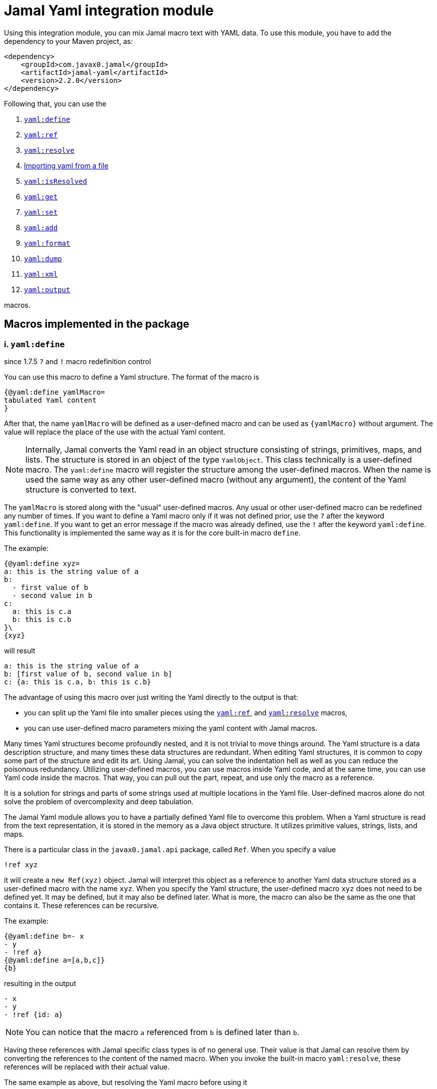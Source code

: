 = Jamal Yaml integration module




Using this integration module, you can mix Jamal macro text with YAML data.
To use this module, you have to add the dependency to your Maven project, as:

[source,xml]
----
<dependency>
    <groupId>com.javax0.jamal</groupId>
    <artifactId>jamal-yaml</artifactId>
    <version>2.2.0</version>
</dependency>
----

Following that, you can use the


. <<define,`yaml:define`>>
. <<ref,`yaml:ref`>>
. <<resolve,`yaml:resolve`>>
. <<import,Importing yaml from a file>>
. <<isResolved,`yaml:isResolved`>>
. <<get,`yaml:get`>>
. <<set,`yaml:set`>>
. <<add,`yaml:add`>>
. <<format,`yaml:format`>>
. <<dump,`yaml:dump`>>
. <<xml,`yaml:xml`>>
. <<output,`yaml:output`>>


macros.

== Macros implemented in the package

[[define]]
=== i. `yaml:define`

since 1.7.5 `?` and `!` macro redefinition control

You can use this macro to define a Yaml structure.
The format of the macro is

[source]
----
{@yaml:define yamlMacro=
tabulated Yaml content
}
----

After that, the name `yamlMacro` will be defined as a user-defined macro and can be used as `{yamlMacro}` without argument.
The value will replace the place of the use with the actual Yaml content.

NOTE: Internally, Jamal converts the Yaml read in an object structure consisting of strings, primitives, maps, and lists.
The structure is stored in an object of the type `YamlObject`.
This class technically is a user-defined macro.
The `yaml:define` macro will register the structure among the user-defined macros.
When the name is used the same way as any other user-defined macro (without any argument), the content of the Yaml structure is converted to text.

The `yamlMacro` is stored along with the "usual" user-defined macros.
Any usual or other user-defined macro can be redefined any number of times.
If you want to define a Yaml macro only if it was not defined prior, use the `?` after the keyword `yaml:define`.
If you want to get an error message if the macro was already defined, use the `!` after the keyword `yaml:define`.
This functionality is implemented the same way as it is for the core built-in macro `define`.

The example:

[source]
----
{@yaml:define xyz=
a: this is the string value of a
b:
  - first value of b
  - second value in b
c:
  a: this is c.a
  b: this is c.b
}\
{xyz}
----

will result

[source]
----
a: this is the string value of a
b: [first value of b, second value in b]
c: {a: this is c.a, b: this is c.b}
----


The advantage of using this macro over just writing the Yaml directly to the output is that:

* you can split up the Yaml file into smaller pieces using the <<ref,`yaml:ref`>>, and <<resolve,`yaml:resolve`>> macros,

* you can use user-defined macro parameters mixing the yaml content with Jamal macros.

Many times Yaml structures become profoundly nested, and it is not trivial to move things around.
The Yaml structure is a data description structure, and many times these data structures are redundant.
When editing Yaml structures, it is common to copy some part of the structure and edit its art.
Using Jamal, you can solve the indentation hell as well as you can reduce the poisonous redundancy.
Utilizing user-defined macros, you can use macros inside Yaml code, and at the same time, you can use Yaml code inside the macros.
That way, you can pull out the part, repeat, and use only the macro as a reference.

It is a solution for strings and parts of some strings used at multiple locations in the Yaml file.
User-defined macros alone do not solve the problem of overcomplexity and deep tabulation.

The Jamal Yaml module allows you to have a partially defined Yaml file to overcome this problem.
When a Yaml structure is read from the text representation, it is stored in the memory as a Java object structure.
It utilizes primitive values, strings, lists, and maps.

There is a particular class in the `javax0.jamal.api` package, called `Ref`.
When you specify a value

[source,yaml]
----
!ref xyz
----

it will create a `new Ref(xyz)` object.
Jamal will interpret this object as a reference to another Yaml data structure stored as a user-defined macro with the name `xyz`.
When you specify the Yaml structure, the user-defined macro `xyz` does not need to be defined yet.
It may be defined, but it may also be defined later.
What is more, the macro can also be the same as the one that contains it.
These references can be recursive.

The example:
[source]
----
{@yaml:define b=- x
- y
- !ref a}
{@yaml:define a=[a,b,c]}
{b}
----

resulting in the output

[source]
----
- x
- y
- !ref {id: a}
----


NOTE: You can notice that the macro `a` referenced from `b` is defined later than `b`.

Having these references with Jamal specific class types is of no general use.
Their value is that Jamal can resolve them by converting the references to the content of the named macro.
When you invoke the built-in macro `yaml:resolve`, these references will be replaced with their actual value.

The same example as above, but resolving the Yaml macro before using it

[source]
----
{#yaml:define b=- x
- y
- {@yaml:ref a}}
{@yaml:define a=[a,b,c]}
{@yaml:resolve b}
{b}
----

will result

[source]
----
- x
- y
- [a, b, c]
----


When you invoke `yaml:resolve`, all the referenced Yaml macros have to be defined.

Using this reference possibility, you can have several small Yaml fragments possibly referencing each others using the `!ref`.
When the small segments are done, you can apply `yaml:resolve` on the root one and create the output.

[NOTE]
====
When processing Yaml input, you can use the `{` and `}` characters as macro opening and macro closing strings.
When you edit a Yaml file, you do not usually use the JSON-compatible `{ ... }` format for mapped values.
However, when you use a user-defined, named Yaml content, like `{yamlMacro}`, it is likely to happen that the underlying rendering will generate a textual representation of the Yaml data, which contains `{` and `}` characters.
The values of the user-defined macros are evaluated after they were de-referenced.
The Yaml macros are exempt from this.
These user defined macros are defined verbatim, like a normal user defined macro was defined using the `~` character after the `define` keyword.
The evaluation is not needed because Yaml data hardly ever contain Jamal macros to be processed.
The `{` and `}` characters may also cause a problem for Jamal.
Precisely, it would interpret the first identifier following the `{` character as a user-defined macro.
It will not find it.
Even if it found it, it would not likely to properly evaluate.

One solution to this problem is to use a different opening and closing string that does not appear inside the Yaml output.
If you can find one for your application, you can go for it.
Usually, you cannot guarantee that none of the string fields will contain the macro opening string.
The safe solution is that these macros are defined by the Yaml built-in macros as verbatim.
If you need to evaluate the content of the Yaml structure with embedded macros you have to use the `{!yamlMacro}` format.

For more information on macro evaluation order, see the core documentation of Jamal.
====

[[ref]]
=== ii. `yaml:ref`

The use of this macro has been deprecated since Jamal version 2.0.0.
Use this macro to reference another Yaml definition.
With that release, the local tag `!ref` is defined, which is a much cleaner and shorter way to reference another Yaml definition.

[source]
----
{@yaml:define x=
a: this is a string
b: !ref xyz}
----

[[resolve]]
=== iii. `yaml:resolve`


Use this macro to resolve one or more user-defined Yaml macro.

The format of the macro is

[source]
----
{@yaml:resolve macroName1, macroName2, ..., macroNameX}
----


User-defined Yaml macros created using the <<define,`yaml:define`>> or <<import,`yaml:import`>> macros may reference other user-defined Yaml macros.
When you invoke the macro `yaml:resolve`, it will replace the references in the Yaml macro content with the content of the Yaml macro it references.
The resolving process is recursive.
If there are any references in the referenced Yaml macro, it will also be resolved.
After resolving a macro `xyz` that references the macro `aqt`, the macro `aqt` will also be resolved.
In some rare cases, this should not happen.
If the referenced Yaml macros should not de resolved, then the option `yamlReferenceClone` should be set using the macro `{@option yamlReferenceClone}`.
This option also has a local parameter alias, `clone`, that can be used between `(` and `)` as a macro option.

The example

[source]
----
{@yaml:define a=[ a, b ,c ]}
{#yaml:define aqt=z: {@yaml:ref a}}
{#yaml:define xyz=
a: 1
b: 3
c: {@yaml:ref aqt}}
{@yaml:resolve (clone) xyz}
Resolved:
{xyz}
Not resolved:
{aqt}
----

will result

[source]
----
Resolved:
a: 1
b: 3
c:
  z: [a, b, c]

Not resolved:
z: !ref {id: a}
----


This process will not change the value of the macro `aqt`.
In this case, the resolving process will create a copy of the referenced macro, and it will resolve the copy recursively.
That way, `xyz` is still fully resolved and ready to be used.

The same example doing the resolve without the `clone` option, however

[source]
----
{@yaml:define a=[ a, b ,c ]}
{#yaml:define aqt=z: {@yaml:ref a}}
{#yaml:define xyz=
a: 1
b: 3
c: {@yaml:ref aqt}}
{@yaml:resolve xyz}
Resolved:
{xyz}
Also resolved:
{aqt}
----

will result

[source]
----
Resolved:
a: 1
b: 3
c:
  z: [a, b, c]

Also resolved:
z: [a, b, c]
----


NOTE: When a macro is resolved, it will remember that it was already resolved and will not execute the resolve process anymore.
It also means that calling `yaml:resolve` with the `clone` option on `xyz` and then calling it again without it will not resolve the referenced `aqt`.
Unless you have a specific need, use the `yaml:resolve` macro without cloning.

There is another option that alters the behaviour of the resolving process.
This is `yamlResolveCopy` with the alias `copy`.
This option creates a copy of the referenced structures, cloned or not.
To understand this we can have a look at the following example:

[source]
----
{@yaml:define a=[ a, b ,c ]}
{#yaml:define aqt=z: {@yaml:ref a}
y: {@yaml:ref a}
}
{@yaml:resolve aqt}
{aqt}
----

will result

[source]
----
z: &id001 [a, b, c]
y: *id001
----


When the underlying Snake Yaml library generates the text format of the Yaml data it realizes that both `z` and `y` fields refer to the same object.
Thus, SnakeYaml generates a label, something like `&id001` at the first occurrence and instead of repeating the same structure it on second occasion it only references that as `*id001`.
The resolving process can circumvent this creating a copy for every reference.

[source]
----
{@yaml:define a=[ a, b ,c ]}
{#yaml:define aqt=z: {@yaml:ref a}
y: {@yaml:ref a}
}
{@yaml:resolve (copy) aqt}
{aqt}
----

will result

[source]
----
z: [a, b, c]
y: [a, b, c]
----


Note that `copy` and `clone` are not the same.
You can use the `clone` option together or without `copy` and also the other way around.
The implementation of copy resolution can handle recursive data structures and it will generate references into the output.

For example

[source]
----
{#yaml:define a=[ a, b ,c, {@yaml:ref a}]}
{@yaml:resolve (copy clone) a}
{a}
----

works as expected

[source]
----
&id001
- a
- b
- c
- *id001
----


However, when trying to resolve the following:

[source]
----
{#yaml:define a=[ a, b ,c, {@yaml:ref a}, {@yaml:ref a}]}
{@try! {@yaml:resolve (copy clone) a}}
{a}
----

then the result is

[source]
----
Jamal source seems to have infinite recursion
- a
- b
- c
- !ref {id: a}
- !ref {id: a}
----


Here we got an error message from the macro `try`, and the Yaml structure stored in `a` remained unresolved.

[[Import]]
==== iv. Importing yaml from a file


There is no import macro to read Yaml formatted data from a file.
If you want to read data from a file, you should combine the `yaml:define` and the core `include` macros.
For example, there is a resource file `src/test/resources/sample.yaml` in the project where this documentation is compiled.
It can be referenced from the test execution, which also converts this document as `res:sample.yaml`.
The content of this file is

[source]
----
# this is a sample Yaml file that the test TestImport imports
# note that this file is a pure YAML file and no Jamal macros are in it
# contains user defined macro reference `a`
&id
a: this is {a}
b: this is b
c:
  - 1
  - 2
  - 3
  - 5
q: *id
----

You can use the following structure to read it from the file and assign the Yaml data to the macro `aqt`:


[source]
----
{#yaml:define aqt={@include [verbatim] res:sample.yaml}}
{aqt}
----


which will result

[source]
----
&id001
a: this is {a}
b: this is b
c: [1, 2, 3, 5]
q: *id001
----


The file has to be a Yaml formatted file, and it should not contain any Jamal macro.
(If it does, it will be treated as raw data and will not be macro processed by Jamal.)
If you want to read a Jamal formatted Yaml file, you must include it using the core `include` macro without the `[verbatim]` option.

NOTE: The built-in core macros use the `[` and `]` characters to enclose the options.
Other packages usually use `(` and `)`.

The file `src/test/resources/sample.yaml.jam` contains Jamal macros:

[source]
----
# this is a sample Yaml file that the test TestImport imports
# note that this file is a pure YAML file and no Jamal macros are in it
# contains user defined macro reference `a`
&id
a: this is {a}
b: this is b
c:
  - 1
  - 2
  - 3
  - 5
q: *id
----

You can include it with evaluation using the following macro sequence.

[source]
----
{@define a=wuff wuff}
{#yaml:define h={@include res:sample.yaml.jam}}
{h}
----


which will result:

[source]
----
&id001
a: this is wuff wuff
b: this is b
c: [1, 2, 3, 5]
q: *id001
----


[[isResolved]]
=== v. `yaml:isResolved`


The macro `yaml:isResolved` results `true` or `false` if the Yaml macro given as argument is either resolved or not.
The syntax of the macro is

[source]
----
{@yaml:isResolved macro_name}
----

Example:

[source]
----
{@yaml:define a=
a: this is a
b: this is b
}
{@yaml:isResolved a}
{@yaml:resolve a}\
{@yaml:isResolved a}
----

results

[source]
----
false
true
----


Note that the example Yaml structure does not need resolution.
This macro does not test the structure.
It simply tells that the structure went through the resolve process or not.

Usually there is narrow use of this macro.
There is no penalty invoking <<resolve,`yaml:resolve`>> on a structure that was already resolved.
The macro resolve does not re-run the resolution process for a structure that was already resolved.
Other macros that need resolved structures automatically invoke resolving.

[[get]]
=== vi. `yaml:get`


This macro will fetch one value from a Yaml structure.
This can be useful when you want to document some configuration or other data structure that is present as a Yaml file in your project.
In that case you can import the Yaml structure into your Jamal document and refer individual values in it.
The format of the macro is:

[source]
----
{@yaml:get (from=yamlMacro) OGNL-PATH}
----

The option `from` names a Yaml user defined macro, where the Yaml structure was loaded.
It can also be defined outside as a user defined macro of the name `yamlDataSource`.
This is useful when you want to retrieve multiple values from the same data structure.

The `OGNL-PATH` is a Object Graph Navigation Library Path.
The functionality to fetch a value is implemented using the Apache Commons OGNL library.
For more information about the OGNL language visit the web site https://commons.apache.org/proper/commons-ognl/index.html.

When getting a value out of a Yaml user defined macro the macro will automatically be resolved.
The resolution can be cloning or in-place.
To control the resolution process the same options can be used as for the <<resolve,`yaml:resolve`>> macro.

===== Examples

[source]
----
{@yaml:define a=
a: alma
b:
  c: 3
  d:
    - 1
    - 2
    - q:
        h: deep h}
{@yaml:get (from=a) b.d[2].q.h}
----

will result

[source]
----
deep h
----


[[set]]
=== vii. `yaml:set`


The macro `yaml:set` can define a yaml user defined macro from an already existing yaml macro.
It is similar to `yaml:define` but this macro does not parse a text and interpret it as yaml formatted text.
Instead, it uses an already defined yaml user defined macro and uses some part of it, and it assignes that to a new user defined macro name.

The syntax of the macro is

[source]
----
{@yaml:set (options) macroName=OGNL}
----

* The `options` are the same as in the macro `yaml:get`:

 ** `yamlResolveClone` (alias `clone`) to clone
 ** `yamlResolveCopy` (alias `copy`) to copy resolve
 ** `yamlDataSource` (alias `from`) the name of the user defined macro which is the source of the data

If the `from` value is missing then the macro interprets the `OGNL` expression using the start of it as the name of the macro.
It has to have the form `/macroname.` at the start.
The identifier between the starting `/` and the `.` is used as the name of the macro from which the data is to be fetched.
The `macroName` is the name of the macro to assign the new object value.

===== Example

[source]
----
{@yaml:define a=
a: alma
b:
  c: 3
  d:
    - 1
    - 2
    - q:
        h: deep h}
{@yaml:set s=/a.b.d[2].q.h}
{@yaml:set (from=a) r=b.d[2].q.h}
{s}
{r}
----

will result

[source]
----
deep h

deep h
----



[[add]]
=== viii. `yaml:add`


The macro `yaml:add` can modify an already parsed Yaml data structure.
You can add elements to lists or maps inside the Yaml structure.
The syntax of the macro is

[source]
----
{@yaml:add options
yaml data structure
}
----

The yaml data structure is the textual representation of the Yaml data to be hooked on the already existing data structure.
The options present on the same line as the macro keyword `yaml:add` and the yaml data structure starts on the second line.
The possible options are:

* `yamlDataTarget` (alias `to`) must be specified and should define the point where the new data structure is added.
The keyword `yamlDataTarget` can also be a user defined macro.
The alias `to` can only be used in the macro use.
Using `yamlDataTarget` defined as a user-defined macro makes sense when there are several additions to the same point.
The format of the option is `macroName.ognl expression`.
The name of the macro that holds the current data structure to be modified is at the start of the `to` string.
It is separated by a `.` dot character from the Ognl expression that identifies the part of the structure to be modified.
If there is no `.` in this parameter then the root of the structure is used.

* `key` should only be specified when adding new data to a `Map`.
The value of this option will be the key used in the `Map`.
If data with the key already exists it will be overwritten.
It is an error to specify a `key` when adding value to a data point, which is a list.

* `flat` or `flatten` will decompose the Yaml structure before adding to the data point in the original yaml.
Adding values to a `Map` then the top level of the Yaml structure to be added also has to be `Map`.
Adding values to a `List` then the top level of the Yaml structure to be added also has to be `List`.
Adding a `Map` this way the key value pairs of the map will be added to the original Yaml map.
Adding a `List` this way the values of the list will be appended to the original Yaml list.
When this option is specified it is an error to specify any `key` since in this case the keys of the map will be used.

==== Examples

===== Adding a value to the top level Map

This example adds a new value to the root of the Yaml structure.

[source]
----
{@yaml:define a=
a: this is a simple Yaml with a top level Map
}
{@yaml:add to=a key=b
this is the value to be added to yaml structure a
}
{a}
----

will result:

[source]
----
{a: this is a simple Yaml with a top level Map, b: this is the value to be added to
    yaml structure a}
----


===== Adding element to a Map in the Yaml structure

In this example the value is added to the value of the map from the top level named `b`.

[source]
----
{@yaml:define a=
a: this is a simple Yaml with a top level Map
b: {}
}
{@yaml:add to=a.b key=c
this is the value to be added to yaml structure a
}
{a}
----

will result:

[source]
----
a: this is a simple Yaml with a top level Map
b: {c: this is the value to be added to yaml structure a}
----


===== Using flat to add multiple elements to a Map

This example will add multiple elements to a map inside the yaml structure.

[source]
----
{@yaml:define docker=
version: "3.6"
services:
  jamal-mongodb:
    build:
      args:
        dump_dir: dump
      context: ./config-dev/mongodb
    container_name: zrch-mongodb
    environment:
      - TZ=Europe/Zurich
    image: zrch/mongodb:1.0.1-dev
    labels:
      com.javax0.jamal.description: "Persistence service."
      com.javax0.jamal.is-production: "false"
    ports:
      - "27017:27017"
}
{@yaml:add to=docker.services["jamal-mongodb"].labels flat
com.javax0.jamal.title: "Non-relational DB Instance"
com.javax0.jamal.sizing: 1000
com.javax0.jamal.nodeType: primary
}
{docker}
----

will result:

[source]
----
version: '3.6'
services:
  jamal-mongodb:
    build:
      args: {dump_dir: dump}
      context: ./config-dev/mongodb
    container_name: zrch-mongodb
    environment: [TZ=Europe/Zurich]
    image: zrch/mongodb:1.0.1-dev
    labels: {com.javax0.jamal.description: Persistence service., com.javax0.jamal.is-production: 'false',
      com.javax0.jamal.title: Non-relational DB Instance, com.javax0.jamal.sizing: 1000,
      com.javax0.jamal.nodeType: primary}
    ports: ['27017:27017']
----


===== Adding elements to an array

This example adds one element to an array.
The added element itself is an array.
It is not flattened

[source]
----
{@yaml:define a=
- this is a simple Yaml with a top level Map
- kukuruc
}
{@yaml:add to=a
- this is one element
- this is the second element}
{a}
----

will result:

[source]
----
- this is a simple Yaml with a top level Map
- kukuruc
- [this is one element, this is the second element]
----


If we use flattening we get different result

[source]
----
{@yaml:define a=
- this is a simple Yaml with a top level Map
- kukuruc
}
{@yaml:format flowStyle=BLOCK}
{@yaml:add to=a flatten
- this is one element
- this is the second element
}
{a}
----

will result:

[source]
----
- this is a simple Yaml with a top level Map
- kukuruc
- this is one element
- this is the second element
----


[[format]]
=== ix. `yaml:format`


This macro can be used to set the options for Snake Yaml.
The format of the macro is

[source]
----
{@yaml:format options}
----

The options of the macro are

* `allowUnicode`
 specify whether to emit non-ASCII printable Unicode characters.
* `canonical`
 force the emitter to produce a canonical YAML document.
* `explicitEnd`
 force to add `...` at the end of the Yaml data
* `explicitStart`
 force to ass `---` at the start of the yaml data
* `prettyFlow`
 instruct the output to follow pretty flow
* `splitLines`
 instruct the output to split too long lines
* `defaultFlowStyle`
 the flow style can be `FLOW`, `BLOCK` or `AUTO`
* `defaultScalarStyle`
 the scalar style can be `DOUBLE_QUOTED`, `SINGLE_QUOTED`, `LITERAL`, `FOLDED`, or `PLAIN`,
* `lineBreak`
 the output line break can be `WIN`, `MAC`, or `UNIX`
* `indent`
 sets the indentation size, should be max 10
* `indicatorIndent`
* `width`
 sets the desired width



Each of these options have a `setXXX` counterpart in SnakeYaml `DumperOption` class.
``setXXX`` methods with boolean argument need boolean option in this macro.
Similarly, methods with in argument need integer options.
Those options that have an enum `setXXX` counterpart should use the name of the individual enum values.

==== Examples

In these example we will use the yaml structure:

[source]
----
{@yaml:define yaml=
a: this is a euuu
b: this is b
bb:
  h:
    z:
      t: t34 panzer
c:
- 1
- 2
- |
  this is
    a multi
  line
  string with one fairly long line that will be split 0000000000 1111111111 2222222222 3333333333 4444444444 5555555555 66666666666
k: 3
h: [1,2,3]
}
{@yaml:format}{@comment this is resetting all previous formatting}
{yaml}
----

It prints as the following without specifying any format:

[source]
----
a: this is a euuu
b: this is b
bb:
  h:
    z: {t: t34 panzer}
c:
- 1
- 2
- |
  this is
    a multi
  line
  string with one fairly long line that will be split 0000000000 1111111111 2222222222 3333333333 4444444444 5555555555 66666666666
k: 3
h: [1, 2, 3]
----


===== Allow Unicode

`allowUnicode` instructs the snake yaml output to include the unicode characters into the output instead of using escape sequences in string.

[source]
----
{@yaml:format allowUnicode}
{yaml}
----

[source]
----
a: this is a euuu
b: this is b
bb:
  h:
    z: {t: t34 panzer}
c:
- 1
- 2
- |
  this is
    a multi
  line
  string with one fairly long line that will be split 0000000000 1111111111 2222222222 3333333333 4444444444 5555555555 66666666666
k: 3
h: [1, 2, 3]
----


===== Canonical

The option `canonical` instructs snake yaml to output the structure in a canonical format.

[source]
----
{@yaml:format canonical}
{yaml}
----

[source]
----
---
!!map {
  ? !!str "a"
  : !!str "this is a euuu",
  ? !!str "b"
  : !!str "this is b",
  ? !!str "bb"
  : !!map {
    ? !!str "h"
    : !!map {
      ? !!str "z"
      : !!map {
        ? !!str "t"
        : !!str "t34 panzer",
      },
    },
  },
  ? !!str "c"
  : !!seq [
    !!int "1",
    !!int "2",
    !!str "this is\n  a multi\nline\nstring with one fairly long line that will be split 0000000000 1111111111 2222222222 3333333333 4444444444 5555555555 66666666666\n",
  ],
  ? !!str "k"
  : !!int "3",
  ? !!str "h"
  : !!seq [
    !!int "1",
    !!int "2",
    !!int "3",
  ],
}
----


===== Explicit Start and End

The option `explicitStart` and `explicitEnd` instructs snake yaml to output the starting `---` and ending `...` characters.

[source]
----
{@yaml:format explicitEnd explicitStart}
{yaml}
----

[source]
----
---
a: this is a euuu
b: this is b
bb:
  h:
    z: {t: t34 panzer}
c:
- 1
- 2
- |
  this is
    a multi
  line
  string with one fairly long line that will be split 0000000000 1111111111 2222222222 3333333333 4444444444 5555555555 66666666666
k: 3
h: [1, 2, 3]
...
----


===== prettyFlow

The option `prettyFlow` instructs snake yaml to output the yaml structure in pretty flow.

[source]
----
{@yaml:format prettyFlow}
{yaml}
----

[source]
----
a: this is a euuu
b: this is b
bb:
  h:
    z: {
      t: t34 panzer
    }
c:
- 1
- 2
- |
  this is
    a multi
  line
  string with one fairly long line that will be split 0000000000 1111111111 2222222222 3333333333 4444444444 5555555555 66666666666
k: 3
h: [
  1,
  2,
  3
]
----


===== splitLines

The option `splitLines` instructs snake yaml to output the yaml structure in pretty flow.

[source]
----
{@yaml:format splitLines}
{yaml}
----

For some reason it does not split the lines

[source]
----
a: this is a euuu
b: this is b
bb:
  h:
    z: {t: t34 panzer}
c:
- 1
- 2
- |
  this is
    a multi
  line
  string with one fairly long line that will be split 0000000000 1111111111 2222222222 3333333333 4444444444 5555555555 66666666666
k: 3
h: [1, 2, 3]
----


===== Flow Style

[source]
----
{@yaml:format flowStyle=FLOW}
FLOW
{yaml}
{@yaml:format flowStyle=BLOCK}
BLOCK
{yaml}
{@yaml:format flowStyle=AUTO}
AUTO
{yaml}
----

[source]
----
FLOW
{a: this is a euuu, b: this is b, bb: {h: {z: {t: t34 panzer}}}, c: [1, 2, "this is\n  a multi\nline\nstring with one fairly long line that will be split 0000000000 1111111111 2222222222 3333333333 4444444444 5555555555 66666666666\n"], k: 3, h: [1, 2, 3]}


BLOCK
a: this is a euuu
b: this is b
bb:
  h:
    z:
      t: t34 panzer
c:
- 1
- 2
- |
  this is
    a multi
  line
  string with one fairly long line that will be split 0000000000 1111111111 2222222222 3333333333 4444444444 5555555555 66666666666
k: 3
h:
- 1
- 2
- 3


AUTO
a: this is a euuu
b: this is b
bb:
  h:
    z: {t: t34 panzer}
c:
- 1
- 2
- |
  this is
    a multi
  line
  string with one fairly long line that will be split 0000000000 1111111111 2222222222 3333333333 4444444444 5555555555 66666666666
k: 3
h: [1, 2, 3]
----


===== Scalar Style

[source]
----
{@yaml:format scalarStyle=DOUBLE_QUOTED}
DOUBLE_QUOTED
{yaml}
{@yaml:format scalarStyle=SINGLE_QUOTED}
SINGLE_QUOTED
{yaml}
{@yaml:format scalarStyle=LITERAL}
LITERAL
{yaml}
{@yaml:format scalarStyle=FOLDED}
FOLDED
{yaml}
{@yaml:format scalarStyle=PLAIN}
PLAIN
{yaml}
----

[source]
----
DOUBLE_QUOTED
"a": "this is a euuu"
"b": "this is b"
"bb":
  "h":
    "z":
      "t": "t34 panzer"
"c":
- !!int "1"
- !!int "2"
- "this is\n  a multi\nline\nstring with one fairly long line that will be split 0000000000 1111111111 2222222222 3333333333 4444444444 5555555555 66666666666\n"
"k": !!int "3"
"h":
- !!int "1"
- !!int "2"
- !!int "3"


SINGLE_QUOTED
'a': 'this is a euuu'
'b': 'this is b'
'bb':
  'h':
    'z':
      't': 't34 panzer'
'c':
- !!int '1'
- !!int '2'
- "this is\n  a multi\nline\nstring with one fairly long line that will be split 0000000000 1111111111 2222222222 3333333333 4444444444 5555555555 66666666666\n"
'k': !!int '3'
'h':
- !!int '1'
- !!int '2'
- !!int '3'


LITERAL
"a": |-
  this is a euuu
"b": |-
  this is b
"bb":
  "h":
    "z":
      "t": |-
        t34 panzer
"c":
- !!int |-
  1
- !!int |-
  2
- |
  this is
    a multi
  line
  string with one fairly long line that will be split 0000000000 1111111111 2222222222 3333333333 4444444444 5555555555 66666666666
"k": !!int |-
  3
"h":
- !!int |-
  1
- !!int |-
  2
- !!int |-
  3


FOLDED
"a": >-
  this is a euuu
"b": >-
  this is b
"bb":
  "h":
    "z":
      "t": >-
        t34 panzer
"c":
- !!int >-
  1
- !!int >-
  2
- >
  this is
    a multi
  line

  string with one fairly long line that will be split 0000000000 1111111111 2222222222 3333333333 4444444444 5555555555 66666666666
"k": !!int >-
  3
"h":
- !!int >-
  1
- !!int >-
  2
- !!int >-
  3


PLAIN
a: this is a euuu
b: this is b
bb:
  h:
    z: {t: t34 panzer}
c:
- 1
- 2
- |
  this is
    a multi
  line
  string with one fairly long line that will be split 0000000000 1111111111 2222222222 3333333333 4444444444 5555555555 66666666666
k: 3
h: [1, 2, 3]
----


===== Indenting

[source]
----
{@yaml:format indent=5}
{yaml}
----

[source]
----
a: this is a euuu
b: this is b
bb:
     h:
          z: {t: t34 panzer}
c:
- 1
- 2
- |
     this is
       a multi
     line
     string with one fairly long line that will be split 0000000000 1111111111 2222222222 3333333333 4444444444 5555555555 66666666666
k: 3
h: [1, 2, 3]
----


===== Width

[source]
----
{@yaml:format width=20}
{yaml}
----

[source]
----
a: this is a euuu
b: this is b
bb:
  h:
    z: {t: t34 panzer}
c:
- 1
- 2
- |
  this is
    a multi
  line
  string with one fairly long line that will be split 0000000000 1111111111 2222222222 3333333333 4444444444 5555555555 66666666666
k: 3
h: [1, 2, 3]
----


[[dump]]
=== x. `yaml:dump`


The macro `yaml:dump` can dump the Yaml data structure to a file.
The format of the macro is

[source]
----
{@yaml:dump yamlMacro to file_name}
----

where `yamlMacro` is the name of the macro that holds the Yaml data structure.
`file_name` is the name of the file where the Yaml formatted content is to be written.
The `to` separating them is a keyword to ease readability.
The following structure presents an example:

[source]
----
{@yaml:define x=[a,b,c]}
{@yaml:dump x to ./target/dump.yaml}
{@include [verbatim] ./target/dump.yaml}
----

will result

[source]
----
[a, b, c]
----


There is no reason to dump an unresolved structure into a file.
If the macro to be dumped to the file was not yet resolved, it will be resolved.
The resolution process will be in-place unless the option `yamlResolveClone` (alias `clone`) is used before the name of the macro between `(` and `)` characters.

[source]
----
{@yaml:dump (clone) x to ./target/dump.yaml}
----


[[xml]]
=== xi. `yaml:xml`


The macro `yaml:xml` converts a Yaml structure to XML format.
The format of the macro is:

[source]
----
{@yaml:xml (options) yamlMacroName}
----

Here `yamlMacroName` is the name of a Yaml macro that was defined using `yaml:define`.
Before converting, the Yaml structure will be resolved in case it was not resolved yet.
For this the options `clone` and `copy` can be specified.
For more information in these options see the macro documentation of `yaml:resolve`.

In addition to these options you can use the options

* `yamlXmlTopTag` (alias `tag`) can specify the name of the top level tag of the XML.
The default value is `xml`

* `yamlXmlAttributes` (alias `attributes`) can specify extra attributes for the top level XML tag.
The default value is not to specify any attribute for the top level tag.

The maps from the Yaml structure the (key,value) elements will be converted to the XML

[source,xml]
----
<key>value</key>
----

structure.

Here `value` can be another map, a list or something else represented as a string.
For example:

[source]
----
{@yaml:define z=
tagValues:
  a: 1
  b: 2
  c: 3}
{#xmlFormat {@yaml:xml (tag="tag" attributes="a=\"53\"")z}}
----

will be converted to

[source]
----
<?xml version="1.0" encoding="UTF-8" standalone="no"?>
<tag a="53">
    <tagValues>
        <a>1</a>
        <b>2</b>
        <c>3</c>
    </tagValues>
</tag>
----


You can also specify attributes, use of CDATA and tag names for list elements using special classes.
Jamal contains five classes, which can be referred to in Yaml files, and they are treated special during the XML conversion.
When reading and writing Yaml files Jamal defines special tags for these classes.
These tags start with a single `!` character and the name of the tag.
The tags are listed here.

* `!attr` will be used as an attribute for the tag containing this object.
When the containing object is a map, the `!attr` object can be a simple string, or it can be a map.
When the `!attr` is a simple string, the key of it will be used as attribute name.
If the `!attr` object is a member of an array then it can only be a map.
When the `!attr` object is a map then the keys and values will be used as attribute keys and values.
You have to use this form in a map if the name of the attribute is the same as one of the content keys.

[source]
----
{@yaml:define z=
tagValues:
  myTag: !attr my name
  yourTag: !attr your name
  cAttributeMustBeAMap: !attr {c: colliding tag name}
  c:
    - !attr {name: my name}
    - !tag cc
    - 1
    - 2
}
{#xmlFormat {@yaml:xml (tag="tag" attributes="a=\"53\"")z}}
----

will be converted to

[source]
----
<?xml version="1.0" encoding="UTF-8" standalone="no"?>
<tag a="53">
    <tagValues c="colliding tag name" myTag="my name" yourTag="your name">
        <c name="my name">
            <cc>1</cc>
            <cc>2</cc>
        </c>
    </tagValues>
</tag>
----


* `!text` will be used as the text value for the tag containing this object.
In an ordinary situation this just happens when you specify a string.
In those cases there is no need for this class.
It is only needed when you specified an attribute for some object using an `!attr` for an object, which is supposed to be a text.
To use the `!attr` you had to specify the object as a Map already containing a key with the attribute.
When the conversion sees the `!text` object it knows that it must treat this Map as a special one and should convert it to a simple tag with a text content.
If you use this object type it has to be the last in the map.
Any further keys will result error.

[source]
----
{@yaml:define z=
text_tag:
  name: !attr Peter Muster
  textContent: !text This is the text content
}
{#xmlFormat {@yaml:xml (tag="myXml")z}}
----

will result in:

[source]
----
<?xml version="1.0" encoding="UTF-8" standalone="no"?>
<myXml>
    <text_tag name="Peter Muster">This is the text content</text_tag>
</myXml>
----



* `!cdatatext` is the same as the `TEXT`, but it will also enclose the text as CDATA.

[source]
----
{@yaml:define z=
text_tag:
  name: !attr Peter Muster
  textContent: !cdatatext This is the text content
}
{#xmlFormat {@yaml:xml (tag="myXml")z}}
----

will result in:

[source]
----
<?xml version="1.0" encoding="UTF-8" standalone="no"?>
<myXml>
    <text_tag name="Peter Muster"><![CDATA[This is the text content]]></text_tag>
</myXml>
----


* `!cdata` will instruct the converter to convert the actual node to CDATA.

[source]
----
{@yaml:define z=
text_tag:
  name: !attr Peter Muster
  textContent: !cdata This is the text content
}
{#xmlFormat {@yaml:xml (tag="myXml")z}}
----

will result in:

[source]
----
<?xml version="1.0" encoding="UTF-8" standalone="no"?>
<myXml>
    <text_tag name="Peter Muster">
        <textContent><![CDATA[This is the text content]]></textContent>
    </text_tag>
</myXml>
----


* `!tag` can specify a TAG name for the list members.
The default behaviour is that a list will be converted to a `<As><A></A><A></A>...</As>` structure.
Here `As` is the plural form of a word, like `dependencies`.
The conversion will calculate the singular in the very simple way chopping off the last character.
In the example case it will be `dependencie`, which is eventually wrong.
To save the day a object `TAG` can be used.
The value of this object will be used as the tag for the list elements.
The `TAG` object can be interleaved with `!attr` objects, but it should never be specified twice for the same list and it always should preceed the first "real" list member.
You MUST use a `TAG` if the enclosing object tag is a single character.
+
You can find examples of the use of these classes in the file link:/jamal-test/src/test/resources/javax0/jamal/test/yaml/TestXml.jyt[TestXml.jyt]

[source]
----
{@yaml:define z=
tagValues:
- a
- b
- c}
{#xmlFormat {@yaml:xml z}}
----

will be converted to

[source]
----
<?xml version="1.0" encoding="UTF-8" standalone="no"?>
<xml>
    <tagValues>
        <tagValue>a</tagValue>
        <tagValue>b</tagValue>
        <tagValue>c</tagValue>
    </tagValues>
</xml>
----


The tag names in the list is the same as the one containing the list with the last character chopped off.
The convention is that map members that contain lists should be some plural nouns having an extra 's' at the end.

If a list element is a list itself then the iterated tag value will be the same as the enclosing one chopping off another character again.
For example:

[source]
----
{@yaml:define z=
tagValues:
- a
- [x, y, z, k]
- c}
{#xmlFormat {@yaml:xml (tag=tagV)z}}
----

will be converted to

[source]
----
<?xml version="1.0" encoding="UTF-8" standalone="no"?>
<tagV>
    <tagValues>
        <tagValue>a</tagValue>
        <tagValue>
            <tagValu>x</tagValu>
            <tagValu>y</tagValu>
            <tagValu>z</tagValu>
            <tagValu>k</tagValu>
        </tagValue>
        <tagValue>c</tagValue>
    </tagValues>
</tagV>
----


There is a limitation in the Yaml structure.
Yaml structures can be recursive but XML cannot be.
In case the Yaml structure is recursive or too deep (by default 300) then Jamal will stop the evaluation.

NOTE: This macro was introduced in Jamal version 1.7.5.
The version had a major bug that rendered this macro unusable.
Version 1.7.6 extended the conversion from Yaml to XML making it possible to use CDATA sections, spefify tag names for lists and to add attributes to tags.

[[output]]
=== xii. `yaml:output`


The macro `yaml:output` redefines the output of the Jamal processing.
The format of the macro is:

[source]
----
{@yaml:output yamlMacro}
----

Here the `yamlMacro` is the name of a Yaml macro to be rendered as the final output of the Jamal processing.
It has to be defined at the end of the processing.
It also means that this macro has to be on the top level in the macro hierarchy.
In other words, it has to be a global macro.

When this macro is used, the output of the Jamal processing will be the Yaml formatted structure of the data held in the macro `yamlMacro`.
If this macro contained references and was not yet resolved, then it will be resolved.
Since this is the last step processing the whole Jamal structure following the entire process, usually there is no need for cloning.
If for any reason there is need for cloning then the `clone` option may be used on the command.
The command also supports the `copy` option.
